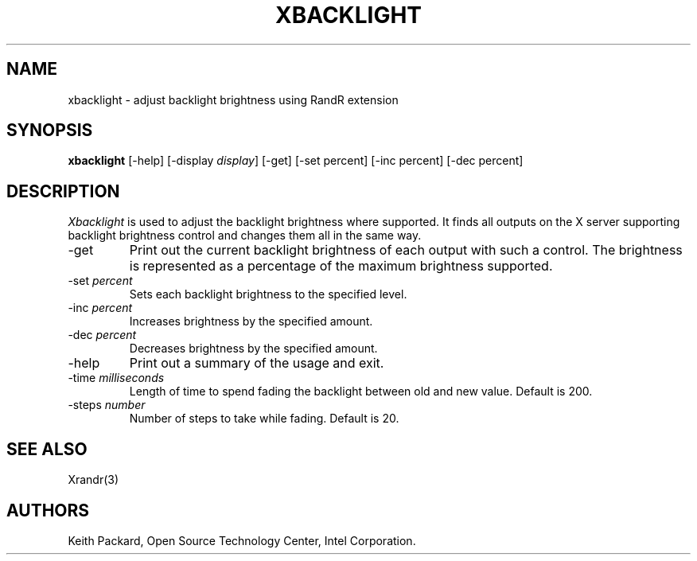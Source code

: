 .\"
.\" Copyright © 2007 Keith Packard.\"
.\" Permission to use, copy, modify, distribute, and sell this software and its
.\" documentation for any purpose is hereby granted without fee, provided that
.\" the above copyright notice appear in all copies and that both that
.\" copyright notice and this permission notice appear in supporting
.\" documentation, and that the name of Keith Packard not be used in
.\" advertising or publicity pertaining to distribution of the software without
.\" specific, written prior permission.  Keith Packard makes no
.\" representations about the suitability of this software for any purpose.  It
.\" is provided "as is" without express or implied warranty.
.\"
.\" KEITH PACKARD DISCLAIMS ALL WARRANTIES WITH REGARD TO THIS SOFTWARE,
.\" INCLUDING ALL IMPLIED WARRANTIES OF MERCHANTABILITY AND FITNESS, IN NO
.\" EVENT SHALL KEITH PACKARD BE LIABLE FOR ANY SPECIAL, INDIRECT OR
.\" CONSEQUENTIAL DAMAGES OR ANY DAMAGES WHATSOEVER RESULTING FROM LOSS OF USE,
.\" DATA OR PROFITS, WHETHER IN AN ACTION OF CONTRACT, NEGLIGENCE OR OTHER
.\" TORTIOUS ACTION, ARISING OUT OF OR IN CONNECTION WITH THE USE OR
.\" PERFORMANCE OF THIS SOFTWARE.
.\"
.\"
.TH XBACKLIGHT 1 "xbacklight 1.2.1" "X Version 11"
.SH NAME
xbacklight \- adjust backlight brightness using RandR extension
.SH SYNOPSIS
.B "xbacklight"
[\-help]  [\-display \fIdisplay\fP]
[\-get]
[\-set percent]
[\-inc percent]
[\-dec percent]
.SH DESCRIPTION
.I Xbacklight
is used to adjust the backlight brightness where supported. It finds all
outputs on the X server supporting backlight brightness control and changes
them all in the same way.
.IP \-get
Print out the current backlight brightness of each output with such a
control. The brightness is represented as a percentage of the maximum
brightness supported.
.IP "\-set \fIpercent\fP"
Sets each backlight brightness to the specified level.
.IP "\-inc \fIpercent\fP"
Increases brightness by the specified amount.
.IP "\-dec \fIpercent\fP"
Decreases brightness by the specified amount.
.IP \-help
Print out a summary of the usage and exit.
.IP "\-time \fImilliseconds\fP"
Length of time to spend fading the backlight between old and new value.
Default is 200.
.IP "\-steps \fInumber\fP"
Number of steps to take while fading. Default is 20.
.SH "SEE ALSO"
Xrandr(3)
.SH AUTHORS
Keith Packard,
Open Source Technology Center, Intel Corporation.

